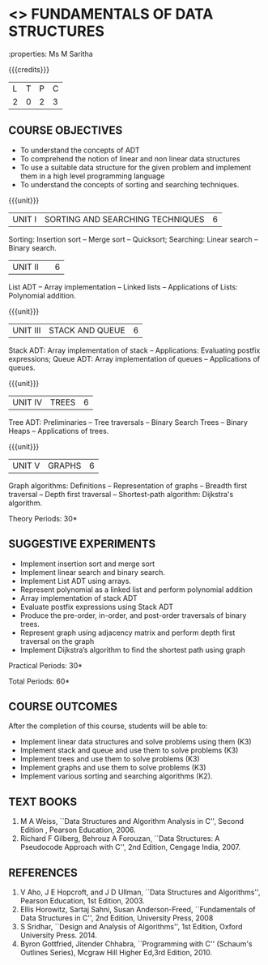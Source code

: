 * <<<OE1>>> FUNDAMENTALS OF DATA STRUCTURES
:properties: Ms M Saritha
:author: 
:end:

#+startup: showall

{{{credits}}}
| L | T | P | C |
| 2 | 0 | 2 | 3 |

** COURSE OBJECTIVES
- To understand the concepts of ADT
- To comprehend the notion of linear and non linear data structures
- To use a suitable data structure for the given problem and implement
  them in a high level programming language
- To understand the concepts of sorting and searching techniques.

{{{unit}}}
|UNIT I| SORTING AND SEARCHING TECHNIQUES | 6 |
Sorting: Insertion sort -- Merge sort -- Quicksort; Searching: Linear search -- Binary search.

|UNIT II|   | 6 |
List ADT -- Array implementation -- Linked lists -- Applications of Lists: Polynomial addition.

{{{unit}}}
|UNIT III | STACK AND QUEUE | 6 |
Stack ADT: Array implementation of stack -- Applications: Evaluating postfix expressions; Queue ADT: Array implementation of queues --
Applications of queues.

{{{unit}}}
|UNIT IV | TREES | 6 |
Tree ADT: Preliminaries -- Tree traversals -- Binary Search Trees -- Binary Heaps -- Applications of trees.

{{{unit}}}
|UNIT V | GRAPHS | 6 |
Graph algorithms: Definitions -- Representation of graphs -- Breadth first traversal -- Depth first traversal -- Shortest-path algorithm: Dijkstra's algorithm.




\hfill *Theory Periods: 30*

** SUGGESTIVE EXPERIMENTS
- Implement insertion sort and merge sort
- Implement linear search and binary search.
- Implement List ADT using arrays.
- Represent polynomial as a linked list and perform polynomial
  addition
- Array implementation of stack ADT
- Evaluate postfix expressions using Stack ADT
- Produce the pre-order, in-order, and post-order traversals of binary
  trees.
- Represent graph using adjacency matrix and perform depth first
  traversal on the graph
- Implement Dijkstra’s algorithm to find the shortest path using graph



\hfill *Practical Periods: 30*

\hfill *Total Periods: 60*

** COURSE OUTCOMES
After the completion of this course, students will be able to: 
- Implement linear data structures and solve problems using them  (K3)
- Implement stack and queue and use them to solve problems (K3)
- Implement trees  and use them to solve problems (K3)
- Implement graphs and use them to solve problems (K3)
- Implement various sorting and searching algorithms (K2).

** TEXT BOOKS
1. M A Weiss, ``Data Structures and Algorithm Analysis in C'',
   Second Edition , Pearson Education, 2006.
2. Richard F Gilberg, Behrouz A Forouzan, ``Data Structures: A
   Pseudocode Approach with C'', 2nd Edition, Cengage India, 2007.

** REFERENCES
1. V Aho, J E Hopcroft, and J D Ullman, ``Data Structures and
   Algorithms'', Pearson Education, 1st Edition, 2003.
2. Ellis Horowitz, Sartaj Sahni, Susan Anderson-Freed, ``Fundamentals
   of Data Structures in C'', 2nd Edition, University Press, 2008
3. S Sridhar, ``Design and Analysis of Algorithms'', 1st Edition,
   Oxford University Press. 2014.
4. Byron Gottfried, Jitender Chhabra, ``Programming with C'' (Schaum's
   Outlines Series), Mcgraw Hill Higher Ed,3rd Edition, 2010.
# 2. R. F. Gilberg, B. A. Forouzan, ``Data Structures'', Second Edition,
#   Thomson India Edition, 2005.

